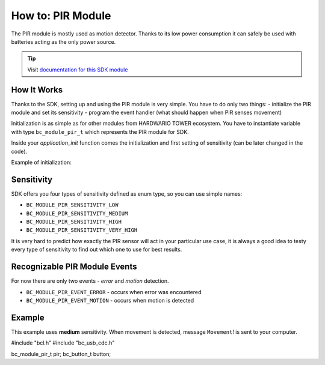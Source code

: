 ##################
How to: PIR Module
##################

The PIR module is mostly used as motion detector. Thanks to its low power consumption it can safely be used with batteries acting as the only power source.

.. tip::

    Visit `documentation for this SDK module <https://sdk.hardwario.com/group__bc__module__pir.html>`_

************
How It Works
************

Thanks to the SDK, setting up and using the PIR module is very simple.
You have to do only two things: - initialize the PIR module and set its sensitivity - program the event handler (what should happen when PIR senses movement)

Initialization is as simple as for other modules from HARDWARIO TOWER ecosystem.
You have to instantiate variable with type ``bc_module_pir_t`` which represents the PIR module for SDK.

Inside your *application_init* function comes the initialization and first setting of sensitivity (can be later changed in the code).

Example of initialization:

.. code-block:: c
    :linenos:

    bc_module_pir_t pir;

    void application_init(void)
    {
        bc_module_pir_init(&pir);
        bc_module_pir_set_sensitivity(&pir, BC_MODULE_PIR_SENSITIVITY_MEDIUM);
        bc_module_pir_set_event_handler(&pir, pir_event_handler, NULL);
    }

***********
Sensitivity
***********

SDK offers you four types of sensitivity defined as enum type, so you can use simple names:

- ``BC_MODULE_PIR_SENSITIVITY_LOW``
- ``BC_MODULE_PIR_SENSITIVITY_MEDIUM``
- ``BC_MODULE_PIR_SENSITIVITY_HIGH``
- ``BC_MODULE_PIR_SENSITIVITY_VERY_HIGH``

It is very hard to predict how exactly the PIR sensor will act in your particular use case,
it is always a good idea to testy every type of sensitivity to find out which one to use for best results.

******************************
Recognizable PIR Module Events
******************************

For now there are only two events - *error* and *motion* detection.

- ``BC_MODULE_PIR_EVENT_ERROR`` - occurs when error was encountered
- ``BC_MODULE_PIR_EVENT_MOTION`` - occurs when motion is detected

*******
Example
*******

This example uses **medium** sensitivity. When movement is detected, message ``Movement``! is sent to your computer.

#include "bcl.h"
#include "bc_usb_cdc.h"

bc_module_pir_t pir;
bc_button_t button;


.. code-block:: c
    :linenos:

    void pir_event_handler(bc_module_pir_t *self, bc_module_pir_event_t event, void *event_param)
    {
        (void) self;
        (void) event_param;

        if (event == BC_MODULE_PIR_EVENT_MOTION)
        {
            bc_usb_cdc_write("Movement!\r\n", strlen("Movement!\r\n"));
        }
    }

    void application_init(void)
    {
        bc_usb_cdc_init();

        bc_module_pir_init(&pir);
        bc_module_pir_set_sensitivity(&pir, BC_MODULE_PIR_SENSITIVITY_MEDIUM);
        bc_module_pir_set_event_handler(&pir, pir_event_handler, NULL);
    }
